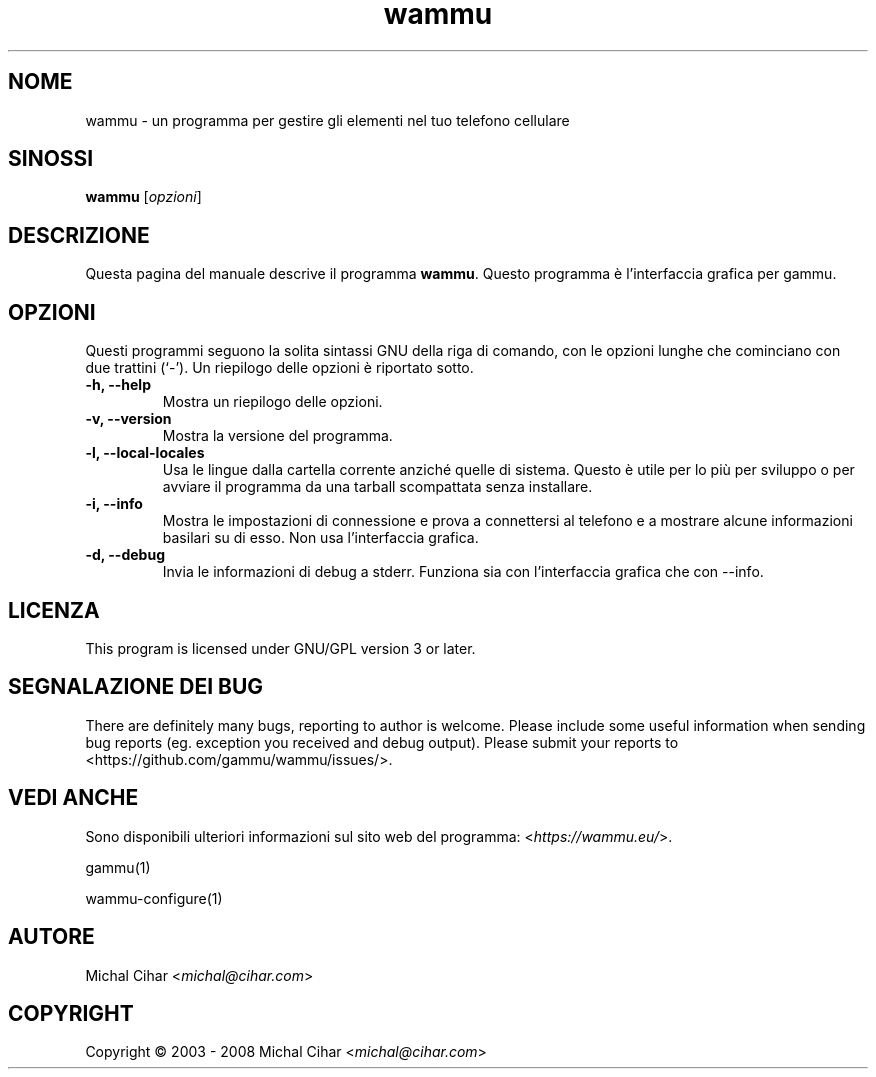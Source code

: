 .\"*******************************************************************
.\"
.\" This file was generated with po4a. Translate the source file.
.\"
.\"*******************************************************************
.TH wammu 1 2005\-01\-24 "Gestore del cellulare" 

.SH NOME
wammu \- un programma per gestire gli elementi nel tuo telefono cellulare

.SH SINOSSI
\fBwammu\fP [\fIopzioni\fP]
.br

.SH DESCRIZIONE
Questa pagina del manuale descrive il programma \fBwammu\fP. Questo programma è
l'interfaccia grafica per gammu.

.SH OPZIONI
Questi programmi seguono la solita sintassi GNU della riga di comando, con
le opzioni lunghe che cominciano con due trattini (`\-').  Un riepilogo delle
opzioni è riportato sotto.
.TP 
\fB\-h, \-\-help\fP
Mostra un riepilogo delle opzioni.
.TP 
\fB\-v, \-\-version\fP
Mostra la versione del programma.
.TP 
\fB\-l, \-\-local\-locales\fP
Usa le lingue dalla cartella corrente anziché quelle di sistema. Questo è
utile per lo più per sviluppo o per avviare il programma da una tarball
scompattata senza installare.
.TP 
\fB\-i, \-\-info\fP
Mostra le impostazioni di connessione e prova a connettersi al telefono e a
mostrare alcune informazioni basilari su di esso. Non usa l'interfaccia
grafica.
.TP 
\fB\-d, \-\-debug\fP
Invia le informazioni di debug a stderr. Funziona sia con l'interfaccia
grafica che con \-\-info.

.SH LICENZA
This program is licensed under GNU/GPL version 3 or later.

.SH "SEGNALAZIONE DEI BUG"
There are definitely many bugs, reporting to author is welcome. Please
include some useful information when sending bug reports (eg. exception you
received and debug output). Please submit your reports to
<https://github.com/gammu/wammu/issues/>.

.SH "VEDI ANCHE"
Sono disponibili ulteriori informazioni sul sito web del programma:
<\fIhttps://wammu.eu/\fP>.

gammu(1)

wammu\-configure(1)

.SH AUTORE
Michal Cihar <\fImichal@cihar.com\fP>
.SH COPYRIGHT
Copyright \(co 2003 \- 2008 Michal Cihar <\fImichal@cihar.com\fP>
